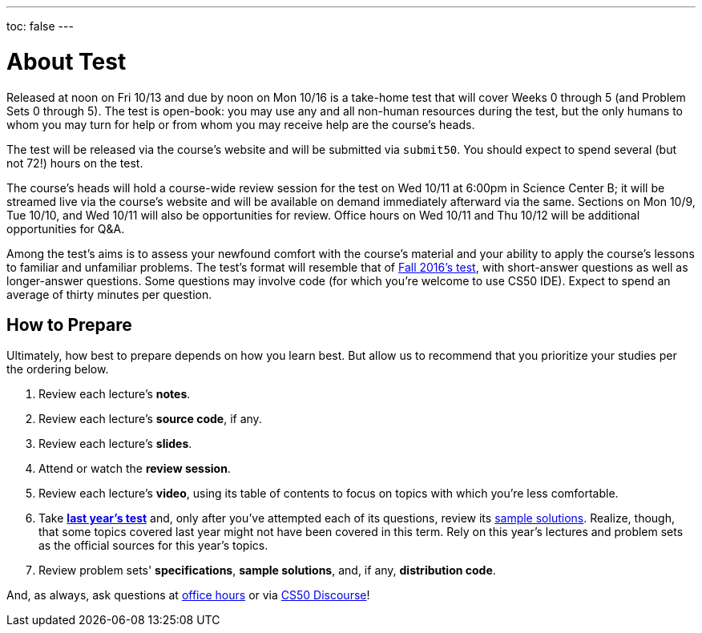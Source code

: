 ---
toc: false
---

= About Test

Released at noon on Fri 10/13 and due by noon on Mon 10/16 is a take-home test that will cover Weeks 0 through 5 (and Problem Sets 0 through 5). The test is open-book: you may use any and all non-human resources during the test, but the only humans to whom you may turn for help or from whom you may receive help are the course's heads.

The test will be released via the course's website and will be submitted via `submit50`. You should expect to spend several (but not 72!) hours on the test.

The course's heads will hold a course-wide review session for the test on Wed 10/11 at 6:00pm in Science Center B; it will be streamed live via the course's website and will be available on demand immediately afterward via the same. Sections on Mon 10/9, Tue 10/10, and Wed 10/11 will also be opportunities for review. Office hours on Wed 10/11 and Thu 10/12 will be additional opportunities for Q&A.

Among the test's aims is to assess your newfound comfort with the course's material and your ability to apply the course's lessons to familiar and unfamiliar problems. The test's format will resemble that of http://cdn.cs50.net/2016/fall/test/test.html[Fall 2016's test], with short-answer questions as well as longer-answer questions. Some questions may involve code (for which you're welcome to use CS50 IDE). Expect to spend an average of thirty minutes per question.

== How to Prepare

Ultimately, how best to prepare depends on how you learn best. But allow us to recommend that you prioritize your studies per the ordering below.

. Review each lecture's *notes*.
. Review each lecture's *source code*, if any.
. Review each lecture's *slides*.
. Attend or watch the *review session*.
. Review each lecture's *video*, using its table of contents to focus on topics with which you're less comfortable.
. Take http://cdn.cs50.net/2016/fall/test/test.html[*last year's test*] and, only after you've attempted each of its questions, review its http://cdn.cs50.net/2016/fall/test/key/[sample solutions]. Realize, though, that some topics covered last year might not have been covered in this term. Rely on this year's lectures and problem sets as the official sources for this year's topics.
. Review problem sets' *specifications*, *sample solutions*, and, if any, *distribution code*.

And, as always, ask questions at https://cs50.harvard.edu/hours[office hours] or via https://discourse.cs50.net/c/cs50-2017[CS50 Discourse]!
